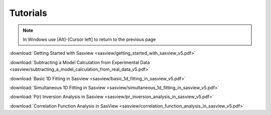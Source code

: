 .. tutorial.rst

.. _tutorial:

Tutorials
=========

.. note:: In Windows use [Alt]-[Cursor left] to return to the previous page

:download:`Getting Started with Sasview <sasview/getting_started_with_sasview_v5.pdf>`

:download:`Subtracting a Model Calculation from Experimental Data <sasview/subtracting_a_model_calculation_from_real_data_v5.pdf>`

:download:`Basic 1D Fitting in Sasview <sasview/basic_1d_fitting_in_sasview_v5.pdf>`

:download:`Simultaneous 1D Fitting in Sasview <sasview/simultaneous_1d_fitting_in_sasview_v5.pdf>`

:download:`P(r) Inversion Analysis in Sasview <sasview/pr_inversion_analysis_in_sasview_v5.pdf>`

:download:`Correlation Function Analysis in SasView <sasview/correlation_function_analysis_in_sasview_v5.pdf>`

